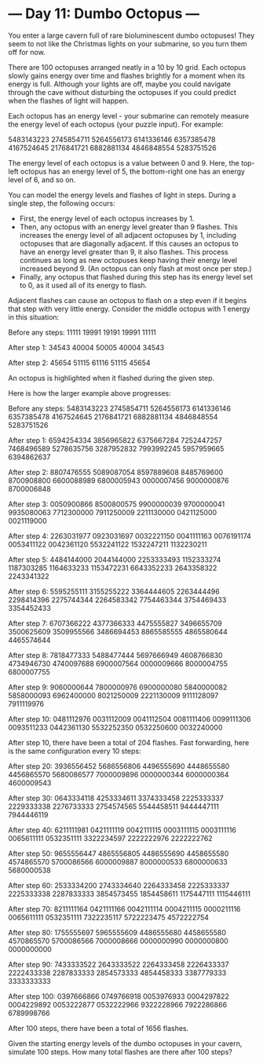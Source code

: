 * --- Day 11: Dumbo Octopus ---

   You enter a large cavern full of rare bioluminescent dumbo octopuses! They
   seem to not like the Christmas lights on your submarine, so you turn them
   off for now.

   There are 100 octopuses arranged neatly in a 10 by 10 grid. Each octopus
   slowly gains energy over time and flashes brightly for a moment when its
   energy is full. Although your lights are off, maybe you could navigate
   through the cave without disturbing the octopuses if you could predict
   when the flashes of light will happen.

   Each octopus has an energy level - your submarine can remotely measure the
   energy level of each octopus (your puzzle input). For example:

 5483143223
 2745854711
 5264556173
 6141336146
 6357385478
 4167524645
 2176841721
 6882881134
 4846848554
 5283751526

   The energy level of each octopus is a value between 0 and 9. Here, the
   top-left octopus has an energy level of 5, the bottom-right one has an
   energy level of 6, and so on.

   You can model the energy levels and flashes of light in steps. During a
   single step, the following occurs:

     * First, the energy level of each octopus increases by 1.
     * Then, any octopus with an energy level greater than 9 flashes. This
       increases the energy level of all adjacent octopuses by 1, including
       octopuses that are diagonally adjacent. If this causes an octopus to
       have an energy level greater than 9, it also flashes. This process
       continues as long as new octopuses keep having their energy level
       increased beyond 9. (An octopus can only flash at most once per step.)
     * Finally, any octopus that flashed during this step has its energy
       level set to 0, as it used all of its energy to flash.

   Adjacent flashes can cause an octopus to flash on a step even if it begins
   that step with very little energy. Consider the middle octopus with 1
   energy in this situation:

 Before any steps:
 11111
 19991
 19191
 19991
 11111

 After step 1:
 34543
 40004
 50005
 40004
 34543

 After step 2:
 45654
 51115
 61116
 51115
 45654

   An octopus is highlighted when it flashed during the given step.

   Here is how the larger example above progresses:

 Before any steps:
 5483143223
 2745854711
 5264556173
 6141336146
 6357385478
 4167524645
 2176841721
 6882881134
 4846848554
 5283751526

 After step 1:
 6594254334
 3856965822
 6375667284
 7252447257
 7468496589
 5278635756
 3287952832
 7993992245
 5957959665
 6394862637

 After step 2:
 8807476555
 5089087054
 8597889608
 8485769600
 8700908800
 6600088989
 6800005943
 0000007456
 9000000876
 8700006848

 After step 3:
 0050900866
 8500800575
 9900000039
 9700000041
 9935080063
 7712300000
 7911250009
 2211130000
 0421125000
 0021119000

 After step 4:
 2263031977
 0923031697
 0032221150
 0041111163
 0076191174
 0053411122
 0042361120
 5532241122
 1532247211
 1132230211

 After step 5:
 4484144000
 2044144000
 2253333493
 1152333274
 1187303285
 1164633233
 1153472231
 6643352233
 2643358322
 2243341322

 After step 6:
 5595255111
 3155255222
 3364444605
 2263444496
 2298414396
 2275744344
 2264583342
 7754463344
 3754469433
 3354452433

 After step 7:
 6707366222
 4377366333
 4475555827
 3496655709
 3500625609
 3509955566
 3486694453
 8865585555
 4865580644
 4465574644

 After step 8:
 7818477333
 5488477444
 5697666949
 4608766830
 4734946730
 4740097688
 6900007564
 0000009666
 8000004755
 6800007755

 After step 9:
 9060000644
 7800000976
 6900000080
 5840000082
 5858000093
 6962400000
 8021250009
 2221130009
 9111128097
 7911119976

 After step 10:
 0481112976
 0031112009
 0041112504
 0081111406
 0099111306
 0093511233
 0442361130
 5532252350
 0532250600
 0032240000

   After step 10, there have been a total of 204 flashes. Fast forwarding,
   here is the same configuration every 10 steps:

 After step 20:
 3936556452
 5686556806
 4496555690
 4448655580
 4456865570
 5680086577
 7000009896
 0000000344
 6000000364
 4600009543

 After step 30:
 0643334118
 4253334611
 3374333458
 2225333337
 2229333338
 2276733333
 2754574565
 5544458511
 9444447111
 7944446119

 After step 40:
 6211111981
 0421111119
 0042111115
 0003111115
 0003111116
 0065611111
 0532351111
 3322234597
 2222222976
 2222222762

 After step 50:
 9655556447
 4865556805
 4486555690
 4458655580
 4574865570
 5700086566
 6000009887
 8000000533
 6800000633
 5680000538

 After step 60:
 2533334200
 2743334640
 2264333458
 2225333337
 2225333338
 2287833333
 3854573455
 1854458611
 1175447111
 1115446111

 After step 70:
 8211111164
 0421111166
 0042111114
 0004211115
 0000211116
 0065611111
 0532351111
 7322235117
 5722223475
 4572222754

 After step 80:
 1755555697
 5965555609
 4486555680
 4458655580
 4570865570
 5700086566
 7000008666
 0000000990
 0000000800
 0000000000

 After step 90:
 7433333522
 2643333522
 2264333458
 2226433337
 2222433338
 2287833333
 2854573333
 4854458333
 3387779333
 3333333333

 After step 100:
 0397666866
 0749766918
 0053976933
 0004297822
 0004229892
 0053222877
 0532222966
 9322228966
 7922286866
 6789998766

   After 100 steps, there have been a total of 1656 flashes.

   Given the starting energy levels of the dumbo octopuses in your cavern,
   simulate 100 steps. How many total flashes are there after 100 steps?

